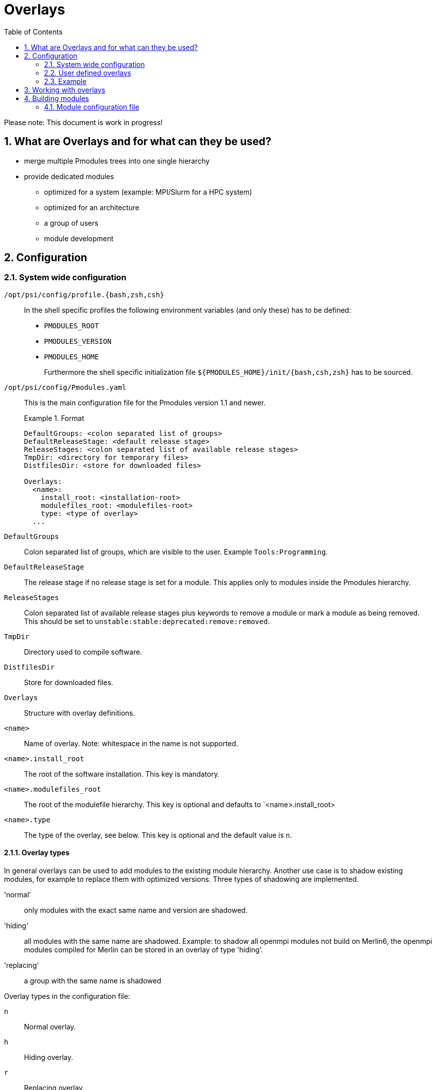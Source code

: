 = Overlays
:TOC:
:sectnums:

Please note: This document is work in progress!

== What are Overlays and for what can they be used?

* merge multiple Pmodules trees into one single hierarchy
* provide dedicated modules
** optimized for a system (example: MPI/Slurm for a HPC system)
** optimized for an architecture
** a group of users
** module development

== Configuration

=== System wide configuration

`/opt/psi/config/profile.{bash,zsh,csh}`:: In the shell specific profiles the following environment variables (and only these) has to be defined: 
+
* `PMODULES_ROOT`
* `PMODULES_VERSION`
* `PMODULES_HOME`
+
Furthermore the shell specific initialization file `${PMODULES_HOME}/init/{bash,csh,zsh}` has to be sourced.

`/opt/psi/config/Pmodules.yaml`:: 
This is the main configuration file for the Pmodules version 1.1 and newer.
+
.Format
====
....
DefaultGroups: <colon separated list of groups>
DefaultReleaseStage: <default release stage>
ReleaseStages: <colon separated list of available release stages>
TmpDir: <directory for temporary files>
DistfilesDir: <store for downloaded files>

Overlays:
  <name>:
    install_root: <installation-root>
    modulefiles_root: <modulefiles-root>
    type: <type of overlay>
  ...
....
====
`DefaultGroups`:: Colon separated list of groups, which are visible to the user. Example `Tools:Programming`.
`DefaultReleaseStage`:: The release stage if no release stage is set for a module. This applies only to modules inside the Pmodules hierarchy.
`ReleaseStages`:: Colon separated list of available release stages plus keywords to remove a module or mark a module as being removed. This should be set to `unstable:stable:deprecated:remove:removed`.
`TmpDir`:: Directory used to compile software.
`DistfilesDir`:: Store for downloaded files.
`Overlays`:: Structure with overlay definitions. 
`<name>`:: Name of overlay. Note: whitespace in the name is not supported.
`<name>.install_root`:: The root of the software installation. This key is mandatory.
`<name>.modulefiles_root`:: The root of the modulefile hierarchy. This key is optional and defaults to `<name>.install_root>
`<name>.type`:: The type of the overlay, see below. This key is optional and the default value is `n`.

==== Overlay types
In general overlays can be used to add modules to the existing module hierarchy. Another use case is to shadow existing modules, for example to replace them with optimized versions. Three types of shadowing are implemented.

'normal':: only modules with the exact same name and version are shadowed.
'hiding':: all modules with the same name are shadowed. Example: to shadow all openmpi modules not build on Merlin6, the openmpi modules compiled for Merlin can be stored in an overlay of type 'hiding'.
'replacing':: a group with the same name is shadowed

Overlay types in the configuration file:

`n`:: Normal overlay.
`h`:: Hiding overlay.
`r`:: Replacing overlay.

=== User defined overlays

Each user can define his own overlays in `$HOME/.Pmodules/Pmodules.yaml`. 

=== Example
.A system wide configuration file `/opt/psi/config/Pmodules.yaml`
====
....
DefaultGroups: Tools:Programming
DefaultReleaseStages: stable
ReleaseStages: unstable:stable:deprecated
TmpDir: /opt/psi/var/tmp/${USER}
DistfilesDir: /opt/psi/var/distfiles

Overlays:
  base:
    install_root: /opt/psi
    modulefiles_root: /opt/psi
  devel:
    install_root: /opt/psi
    modulefiles_root: ${HOME}/modulefiles
....
====
== Working with overlays

A overlay must be loaded before any module (except a Pmodules module). The command `module use` prints a list of available overlays. A overlay can be loaded with the command `module use <name>`.

== Building modules

The old format of the variants file is simple but very limited and almost impossible to extend for new features. To overcome the limitations a new format using YAML has been introduced. For the time being both format are supported. But it is highly recommended to use the YAML format for new modules and to migrate legacy configuration files to the new format.

=== Module configuration file

==== General structure
`format``:: format version of configuration file. For now only `1` is allowed. 
`<name>`:: The name of the Pmodule without version. Example: `hdf5`
`<name>.defaults`:: (optional) default configuration. Type: structure of type 'configuration'.
`<name>.shasums`:: (optional) list of SHA256 hashsums. Type: structure of type 'shasums'.
`<nam>.versions`:: dictionary with configurations for different versions. Type: structure of type 'versions'.

==== The 'configuration' structure

`group`:: (optional) the group the module belongs to. Defaults to `Tools`.
`overlay`:: (optional) the overlay the module belongs to. Defaults to `base`.
`relstage`:: (optional) release stage of the module. Defaults to `unstable`.
`systems`:: (optional) list of supported system. If this list is empty, the
     configuration is valid for all systems. Defaults to the empty list.
`compile_in_sourcetree`:: (optional) compile software in source tree 
     (not in a dedicated 'build' directory). The value is boolean and
     defaults to False.
`configure_with`:: (optional) set configuration system to be used. This is
     useful if a package supports more than one configuration system. Values
     can be `auto`, `cmake`, `autotools`. If set to `auto`, autotools are used
     if supported.
`default_variant`:: (optional) build the specified variant if nothing else is
    specified on the command line. Defaults to the empty string.
`suffix`:: (optional) add the given suffix to `name/version`. Defaults to the
    empty string.
`urls`:: (optional) List of URLs of software to download. 

===== URLs

List of URLs and optional name to be used to save the downloaded file.

`url`:: URL environment variable like `$P` and `$V_PKG` can be used.
`name`:: (optional) file name.

===== Example of a configuration structure

.YAML 'configuration' structure
====
....
group: MPI
overlay: base
relstage: stable
systems: [rhel6, rhel7, rhel8]
compile_in_sourcetree: False
configure_with: auto
default_variant: slurm
suffix: _slurm
    urls:
      - url: https://support.hdfgroup.org/ftp/HDF5/releases/$P-${V_MAJOR}.${V_MINOR}/$P-${V_PKG}/src/$P-${V_PKG}.tar.gz
        name: $P-${V_PKG}.tar.gz
....
====

===== The 'shasums' structure

The 'shasums' structure is a dictionary with filenames as keys and the corresponding 
SHA256 hash sum as value.

.YAML 'shasums' structure
====
....
shasums:
    - hdf5-1.10.8.tar.gz:  3016ea56a175d2ca7f2568c8016420f7a2aad8f95e214fe7fa5485f4b80fbe51
....
====

==== The 'versions' structure

The 'versions' structure is a dictionary with version specifiers as keys.
`<version specifier>`:: comma sepaarated list of versions. Curly bracket expansion is performed
    per specified version. Example: `2.30.0,2.{35..37}.2`
`<version specifier>.defaults`:: (optional) 'configuration' structure. These values overrides 
   default values specified in `.<name>.defaults`. 
`<version specifier>.variants`:: structure of type 'variants'

===== The 'variants' structure

List with elements of the following structure:

`variant`:: (optional) list of variant names. Defaults to the empty string.
`defaults`:: (optional) structure of type 'configuration'.
`group_deps`:: (required for the hierarchical groups) structure of type 'group_deps'.
`runtime_deps`:: (optional) structure of type 'runtime_deps'
`build_requires`:: (optional) structure of type 'build_requires'

===== The 'group_deps' structure

The 'group_deps' structure is a dictionary with the following keys:

`compiler`:: for the hierarchical group 'Compiler'
`compiler`, `MPI`:: for the hierarchical group 'MPI'
`compiler`, `MPI`, `HDF5`:: for the hierarchical group 'HDF5'
`compiler`, `MPI`, `HDF5_serial`:: for the hierarchical group 'HDF5_serial'

The value for `compiler` is another dictionary with the compiler name as key and a list of versions 
as value. Analog for `MPI`, `HDF5` and `HDF5_serial`.

.YAML example of 'group_deps' structure
====
....
compiler:
  gcc: [9.5.0, 10.4.0, 11.4.0, 12.3.0, 13.1.0]
  intel: [22.1, 22.2]
mpi:
  openmpi: [4.1.5, 4.2.0]
  mpich: [3.3.1, 3.3.2]
....
====

===== The 'runtime_deps' structure

The 'runtime_deps' structure is a list of modules which must be loaded
at runtime for this module.

.YAML example of 'runtime_deps' structure
====
....
runtime_deps:
  - TclTk/8.6.9
....
====

===== The 'build_requires' structure

The 'build_requires' structure is a list of modules which are required to 
compile this module.

.YAML example of 'runtime_deps' structure
====
....
build_requires:
  - gcc/10.4.0
            - perl/5.30.0
            - asciidoc/8.6.9-1
            - xmlto/0.0.28
            - gettext/0.19.8
....
====

===== Example of a 'variants' structure

.YAML example of a 'variants' structure
====
....
 versions:
    2.42.0:
      variants:
        - config:
            relstage: unstable
            overlay: devel
            runtime_deps:
              - TclTk/8.6.9
            build_requires:
              - gcc/10.4.0
              - perl/5.30.0
              - asciidoc/8.6.9-1
              - xmlto/0.0.28
              - gettext/0.19.8
    2.30.0,2.{35..37}.2:
      variants:
        - config:
            relstage: stable
            overlay: base
            runtime_deps:
              - TclTk/8.6.9
            build_requires: [gcc/10.4.0, perl/5.30.0, asciidoc/8.6.9-1, xmlto/0.0.28, gettext/0.19.8]
    2.8.1,2.10.0:
      variants:
        - config:
            relstage: stable
            overlay: base
            runtime_deps: [TclTk/8.6.9]
            build_requires: [gcc/9.4.0, perl/5.30.0, asciidoc/8.6.9, xmlto/0.0.28, gettext/0.19.8]               
....
====

==== Example of a YAML configuration file

.YAML the configuration file for the `git` Pmodule
====
....
format: 1
git:
  defaults:
    group: Tools
    overlay: base
    relstage: stable
    systems: [rhel6, rhel7, rhel8]
    compile_in_sourcetree: True
    urls:
      - url: https://mirrors.edge.kernel.org/pub/software/scm/git/git-${V_PKG}.tar.xz
  shasums:
    git-2.39.1.tar.gz: ae8d3427e4ccd677abc931f16183c0ec953e3bfcd866493601351e04a2b97398
    git-2.37.2.tar.gz: 4c428908e3a2dca4174df6ef49acc995a4fdb1b45205a2c79794487a33bc06e5
    git-2.37.0.tar.gz: fc3ffe6c65c1f7c681a1ce6bb91703866e432c762731d4b57c566d696f6d62c3
    git-2.33.1.tar.gz: 02047f8dc8934d57ff5e02aadd8a2fe8e0bcf94a7158da375e48086cc46fce1d
    git-2.30.0.tar.xz: 4c428908e3a2dca4174df6ef49acc995a4fdb1b45205a2c79794487a33bc06e5
    git-2.22.0.tar.gz: a4b7e4365bee43caa12a38d646d2c93743d755d1cea5eab448ffb40906c9da0b
    git-2.21.0.tar.gz: 85eca51c7404da75e353eba587f87fea9481ba41e162206a6f70ad8118147bee
    git-2.8.1.tar.xz:  e6626b43ba4bc63ad4918df4c275f50bd7f8af2ab54bde60496ad75e91e927fc
    git-2.3.3.tar.gz:  c189e4a48d8805482f450db666330c79bcefae37e0d035c7717517126ddf4305
  versions:
    2.42.0:
      variants:
        - config:
            runtime_deps: [TclTk/8.6.9]
            build_requires: [gcc/10.4.0, perl/5.30.0, asciidoc/8.6.9-1, xmlto/0.0.28, gettext/0.19.8]
            relstage: unstable
            overlay: devel
    2.39.1,2.37.2,2.37.0,2.33.1,2.30.0,2.22.0,2.21.0:
      variants:
        - config:
            runtime_deps: [TclTk/8.6.9]
            build_requires: [gcc/10.4.0, perl/5.30.0, asciidoc/8.6.9-1, xmlto/0.0.28, gettext/0.19.8]
    2.3.3,2.8.1:
      variants:
        - runtime_deps: [Tcl/8.6.9, Tk/8.6.9]
....
====